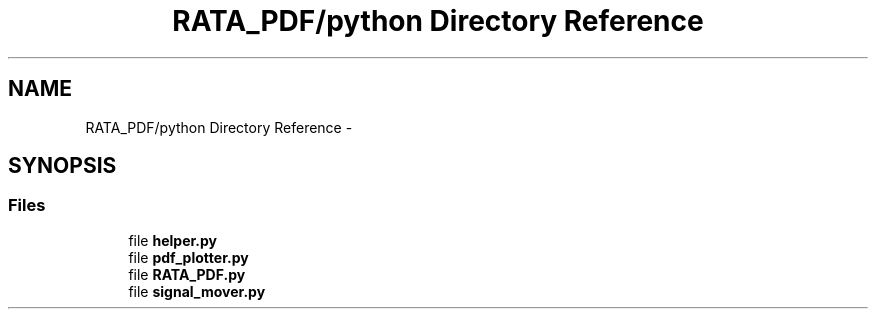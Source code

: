 .TH "RATA_PDF/python Directory Reference" 3 "Fri Feb 6 2015" "tools3a" \" -*- nroff -*-
.ad l
.nh
.SH NAME
RATA_PDF/python Directory Reference \- 
.SH SYNOPSIS
.br
.PP
.SS "Files"

.in +1c
.ti -1c
.RI "file \fBhelper\&.py\fP"
.br
.ti -1c
.RI "file \fBpdf_plotter\&.py\fP"
.br
.ti -1c
.RI "file \fBRATA_PDF\&.py\fP"
.br
.ti -1c
.RI "file \fBsignal_mover\&.py\fP"
.br
.in -1c
